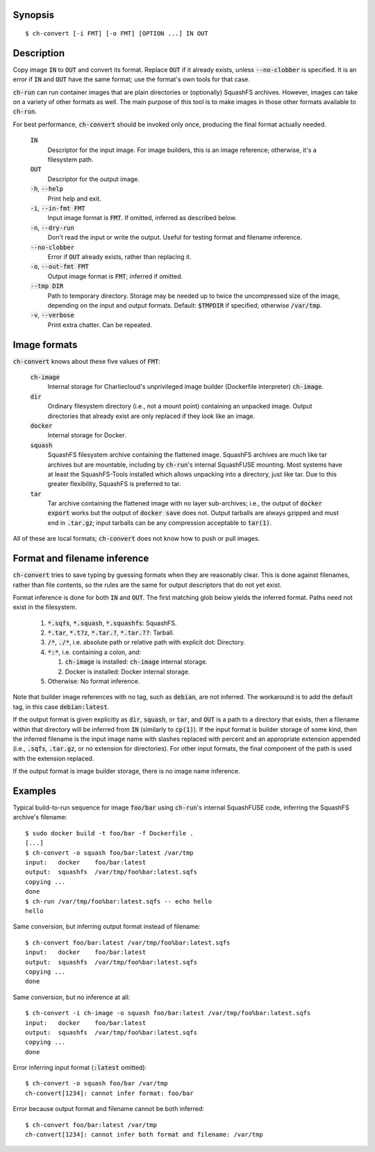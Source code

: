 Synopsis
========

::

  $ ch-convert [-i FMT] [-o FMT] [OPTION ...] IN OUT

Description
===========

Copy image :code:`IN` to :code:`OUT` and convert its format. Replace
:code:`OUT` if it already exists, unless :code:`--no-clobber` is specified. It
is an error if :code:`IN` and :code:`OUT` have the same format; use the
format's own tools for that case.

:code:`ch-run` can run container images that are plain directories or
(optionally) SquashFS archives. However, images can take on a variety of other
formats as well. The main purpose of this tool is to make images in those
other formats available to :code:`ch-run`.

For best performance, :code:`ch-convert` should be invoked only once,
producing the final format actually needed.

  :code:`IN`
    Descriptor for the input image. For image builders, this is an image
    reference; otherwise, it's a filesystem path.

  :code:`OUT`
    Descriptor for the output image.

  :code:`-h`, :code:`--help`
    Print help and exit.

  :code:`-i`, :code:`--in-fmt FMT`
    Input image format is :code:`FMT`. If omitted, inferred as described below.

  :code:`-n`, :code:`--dry-run`
    Don't read the input or write the output. Useful for testing format and
    filename inference.

  :code:`--no-clobber`
    Error if :code:`OUT` already exists, rather than replacing it.

  :code:`-o`, :code:`--out-fmt FMT`
    Output image format is :code:`FMT`; inferred if omitted.

  :code:`--tmp DIR`
    Path to temporary directory. Storage may be needed up to twice the
    uncompressed size of the image, depending on the input and output formats.
    Default: :code:`$TMPDIR` if specified; otherwise :code:`/var/tmp`.

  :code:`-v`, :code:`--verbose`
    Print extra chatter. Can be repeated.

.. Notes:

   1. It's a deliberate choice to use UNIXey options rather than the Skopeo
      syntax [1], e.g. "-i docker" rather than "docker:image-name".

      [1]: https://manpages.debian.org/unstable/golang-github-containers-image/containers-transports.5.en.html

   2. There used to be an [OUT_ARG ...] that would be passed unchanged to the
      archiver, i.e. tar(1) or mksquashfs(1). However it wasn't clear there
      were real use cases, and this has lots of opportunities to mess things
      up. Also, it's not clear when it will be called. For example, if you
      convert a directory to a tarball, then passing e.g. -J to XZ-compress
      will work fine, but when converting from Docker, we just compress the
      tarball we got from Docker, so in that case -J wouldn't work.

   3. I also deliberately left out an option to change the output compression
      algorithm, under the assumption that the default is good enough. This
      can be revisited later IMO if needed.


Image formats
=============

:code:`ch-convert` knows about these five values of :code:`FMT`:

  :code:`ch-image`
    Internal storage for Charliecloud's unprivileged image builder (Dockerfile
    interpreter) :code:`ch-image`.

  :code:`dir`
    Ordinary filesystem directory (i.e., not a mount point) containing an
    unpacked image. Output directories that already exist are only replaced if
    they look like an image.

  :code:`docker`
    Internal storage for Docker.

  :code:`squash`
    SquashFS filesystem archive containing the flattened image. SquashFS
    archives are much like tar archives but are mountable, including by
    :code:`ch-run`'s internal SquashFUSE mounting. Most systems have at least
    the SquashFS-Tools installed which allows unpacking into a directory, just
    like tar. Due to this greater flexibility, SquashFS is preferred to tar.

  :code:`tar`
    Tar archive containing the flattened image with no layer sub-archives;
    i.e., the output of :code:`docker export` works but the output of
    :code:`docker save` does not. Output tarballs are always gzipped and must
    end in :code:`.tar.gz`; input tarballs can be any compression acceptable
    to :code:`tar(1)`.

All of these are local formats; :code:`ch-convert` does not know how to push
or pull images.


Format and filename inference
=============================

:code:`ch-convert` tries to save typing by guessing formats when they are
reasonably clear. This is done against filenames, rather than file contents,
so the rules are the same for output descriptors that do not yet exist.

Format inference is done for both :code:`IN` and :code:`OUT`. The first
matching glob below yields the inferred format. Paths need not exist in the
filesystem.

  1. :code:`*.sqfs`, :code:`*.squash`, :code:`*.squashfs`: SquashFS.

  2. :code:`*.tar`, :code:`*.t?z`, :code:`*.tar.?`, :code:`*.tar.??`: Tarball.

  3. :code:`/*`, :code:`./*`, i.e. absolute path or relative path with
     explicit dot: Directory.

  4. :code:`*:*`, i.e. containing a colon, and:

     1. :code:`ch-image` is installed: :code:`ch-image` internal storage.
     2. Docker is installed: Docker internal storage.

  5. Otherwise: No format inference.

Note that builder image references with no tag, such as :code:`debian`, are
not inferred. The workaround is to add the default tag, in this case
:code:`debian:latest`.

If the output format is given explicitly as :code:`dir`, :code:`squash`, or
:code:`tar`, and :code:`OUT` is a path to a directory that exists, then a
filename within that directory will be inferred from :code:`IN` (similarly to
:code:`cp(1)`). If the input format is builder storage of some kind, then the
inferred filename is the input image name with slashes replaced with percent
and an appropriate extension appended (i.e., :code:`.sqfs`, :code:`.tar.gz`,
or no extension for directories). For other input formats, the final component
of the path is used with the extension replaced.

If the output format is image builder storage, there is no image name
inference.


Examples
========

Typical build-to-run sequence for image :code:`foo/bar` using :code:`ch-run`'s
internal SquashFUSE code, inferring the SquashFS archive's filename::

  $ sudo docker build -t foo/bar -f Dockerfile .
  [...]
  $ ch-convert -o squash foo/bar:latest /var/tmp
  input:   docker    foo/bar:latest
  output:  squashfs  /var/tmp/foo%bar:latest.sqfs
  copying ...
  done
  $ ch-run /var/tmp/foo%bar:latest.sqfs -- echo hello
  hello

Same conversion, but inferring output format instead of filename::

  $ ch-convert foo/bar:latest /var/tmp/foo%bar:latest.sqfs
  input:   docker    foo/bar:latest
  output:  squashfs  /var/tmp/foo%bar:latest.sqfs
  copying ...
  done

Same conversion, but no inference at all::

  $ ch-convert -i ch-image -o squash foo/bar:latest /var/tmp/foo%bar:latest.sqfs
  input:   docker    foo/bar:latest
  output:  squashfs  /var/tmp/foo%bar:latest.sqfs
  copying ...
  done

Error inferring input format (:code:`:latest` omitted)::

  $ ch-convert -o squash foo/bar /var/tmp
  ch-convert[1234]: cannot infer format: foo/bar

Error because output format and filename cannot be both inferred::

  $ ch-convert foo/bar:latest /var/tmp
  ch-convert[1234]: cannot infer both format and filename: /var/tmp


..  LocalWords:  FMT fmt
